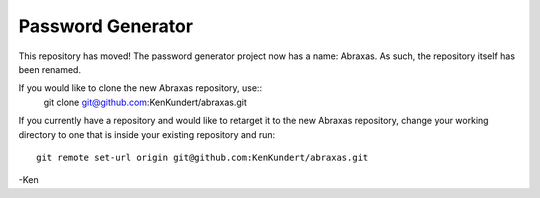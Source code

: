 Password Generator
==================

This repository has moved! The password generator project now has a name: 
Abraxas. As such, the repository itself has been renamed.

If you would like to clone the new Abraxas repository, use::
    git clone git@github.com:KenKundert/abraxas.git

If you currently have a repository and would like to retarget it to the new 
Abraxas repository, change your working directory to one that is inside your 
existing repository and run::

    git remote set-url origin git@github.com:KenKundert/abraxas.git

-Ken
